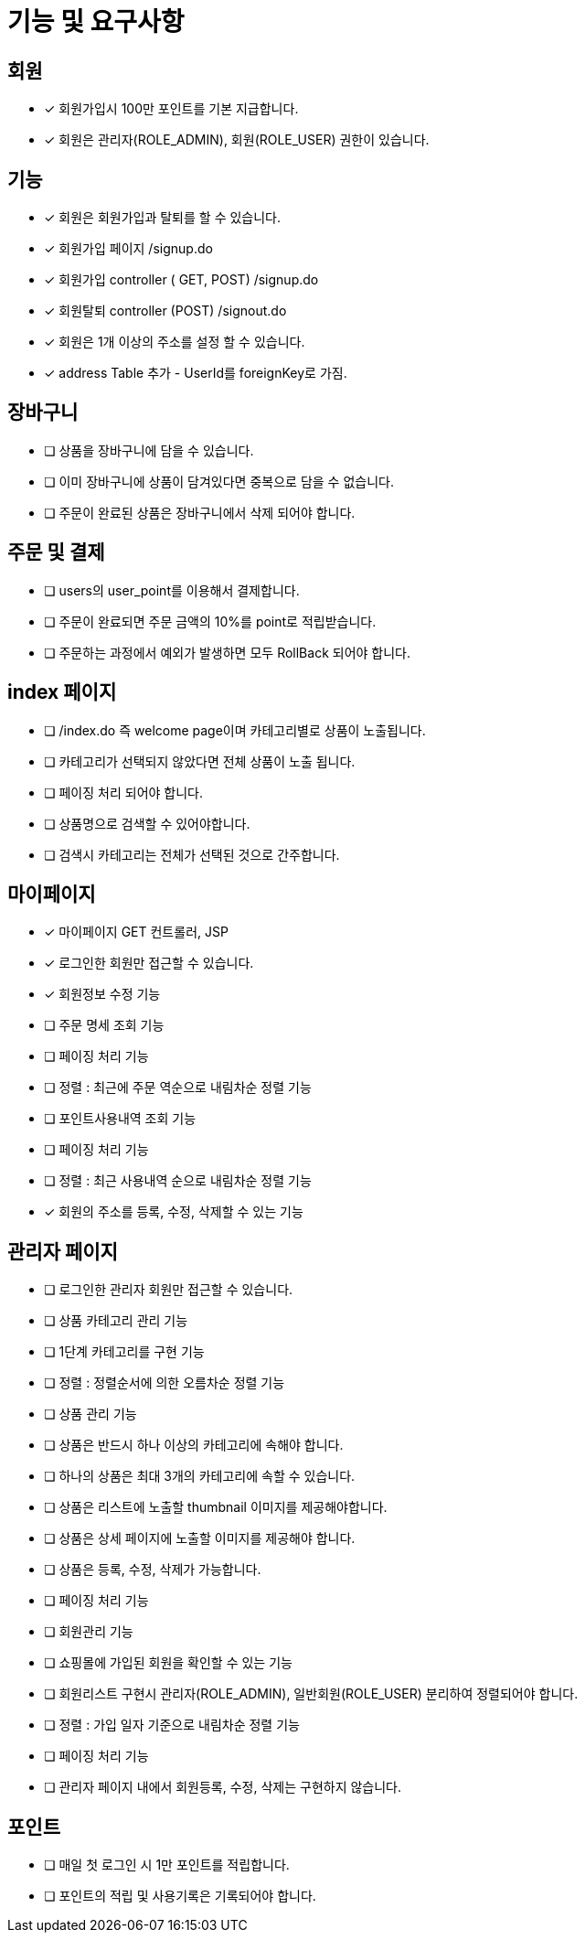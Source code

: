 
= 기능 및 요구사항

== 회원
- [x] 회원가입시 100만 포인트를 기본 지급합니다.
- [x] 회원은 관리자(ROLE_ADMIN), 회원(ROLE_USER) 권한이 있습니다.

== 기능
- [x] 회원은 회원가입과 탈퇴를 할 수 있습니다.
    - [x] 회원가입 페이지 /signup.do
    - [x] 회원가입 controller ( GET, POST) /signup.do
    - [x] 회원탈퇴 controller (POST) /signout.do
- [x] 회원은 1개 이상의 주소를 설정 할 수 있습니다.
- [x] address Table 추가 - UserId를 foreignKey로 가짐.

== 장바구니
- [ ] 상품을 장바구니에 담을 수 있습니다.
- [ ] 이미 장바구니에 상품이 담겨있다면 중복으로 담을 수 없습니다.
- [ ] 주문이 완료된 상품은 장바구니에서 삭제 되어야 합니다.

== 주문 및 결제
- [ ] users의 user_point를 이용해서 결제합니다.
- [ ] 주문이 완료되면 주문 금액의 10%를 point로 적립받습니다.
- [ ] 주문하는 과정에서 예외가 발생하면 모두 RollBack 되어야 합니다.

== index 페이지
- [ ] /index.do 즉 welcome page이며 카테고리별로 상품이 노출됩니다.
- [ ] 카테고리가 선택되지 않았다면 전체 상품이 노출 됩니다.
- [ ] 페이징 처리 되어야 합니다.
- [ ] 상품명으로 검색할 수 있어야합니다.
- [ ] 검색시 카테고리는 전체가 선택된 것으로 간주합니다.

== 마이페이지
- [x] 마이페이지 GET 컨트롤러, JSP
- [x] 로그인한 회원만 접근할 수 있습니다.
- [x] 회원정보 수정 기능
- [ ] 주문 명세 조회 기능
- [ ] 페이징 처리 기능
- [ ] 정렬 : 최근에 주문 역순으로 내림차순 정렬 기능
- [ ] 포인트사용내역 조회 기능
- [ ] 페이징 처리 기능
- [ ] 정렬 : 최근 사용내역 순으로 내림차순 정렬 기능
- [x] 회원의 주소를 등록, 수정, 삭제할 수 있는 기능

== 관리자 페이지
- [ ] 로그인한 관리자 회원만 접근할 수 있습니다.
- [ ] 상품 카테고리 관리 기능
- [ ] 1단계 카테고리를 구현 기능
- [ ] 정렬 : 정렬순서에 의한 오름차순 정렬 기능
- [ ] 상품 관리 기능
- [ ] 상품은 반드시 하나 이상의 카테고리에 속해야 합니다.
- [ ] 하나의 상품은 최대 3개의 카테고리에 속할 수 있습니다.
- [ ] 상품은 리스트에 노출할 thumbnail 이미지를 제공해야합니다.
- [ ] 상품은 상세 페이지에 노출할 이미지를 제공해야 합니다.
- [ ] 상품은 등록, 수정, 삭제가 가능합니다.
- [ ] 페이징 처리 기능
- [ ] 회원관리 기능
- [ ] 쇼핑몰에 가입된 회원을 확인할 수 있는 기능
- [ ] 회원리스트 구현시 관리자(ROLE_ADMIN), 일반회원(ROLE_USER) 분리하여 정렬되어야 합니다.
- [ ] 정렬 : 가입 일자 기준으로 내림차순 정렬 기능
- [ ] 페이징 처리 기능
- [ ] 관리자 페이지 내에서 회원등록, 수정, 삭제는 구현하지 않습니다.

== 포인트
- [ ] 매일 첫 로그인 시 1만 포인트를 적립합니다.
- [ ] 포인트의 적립 및 사용기록은 기록되어야 합니다.
